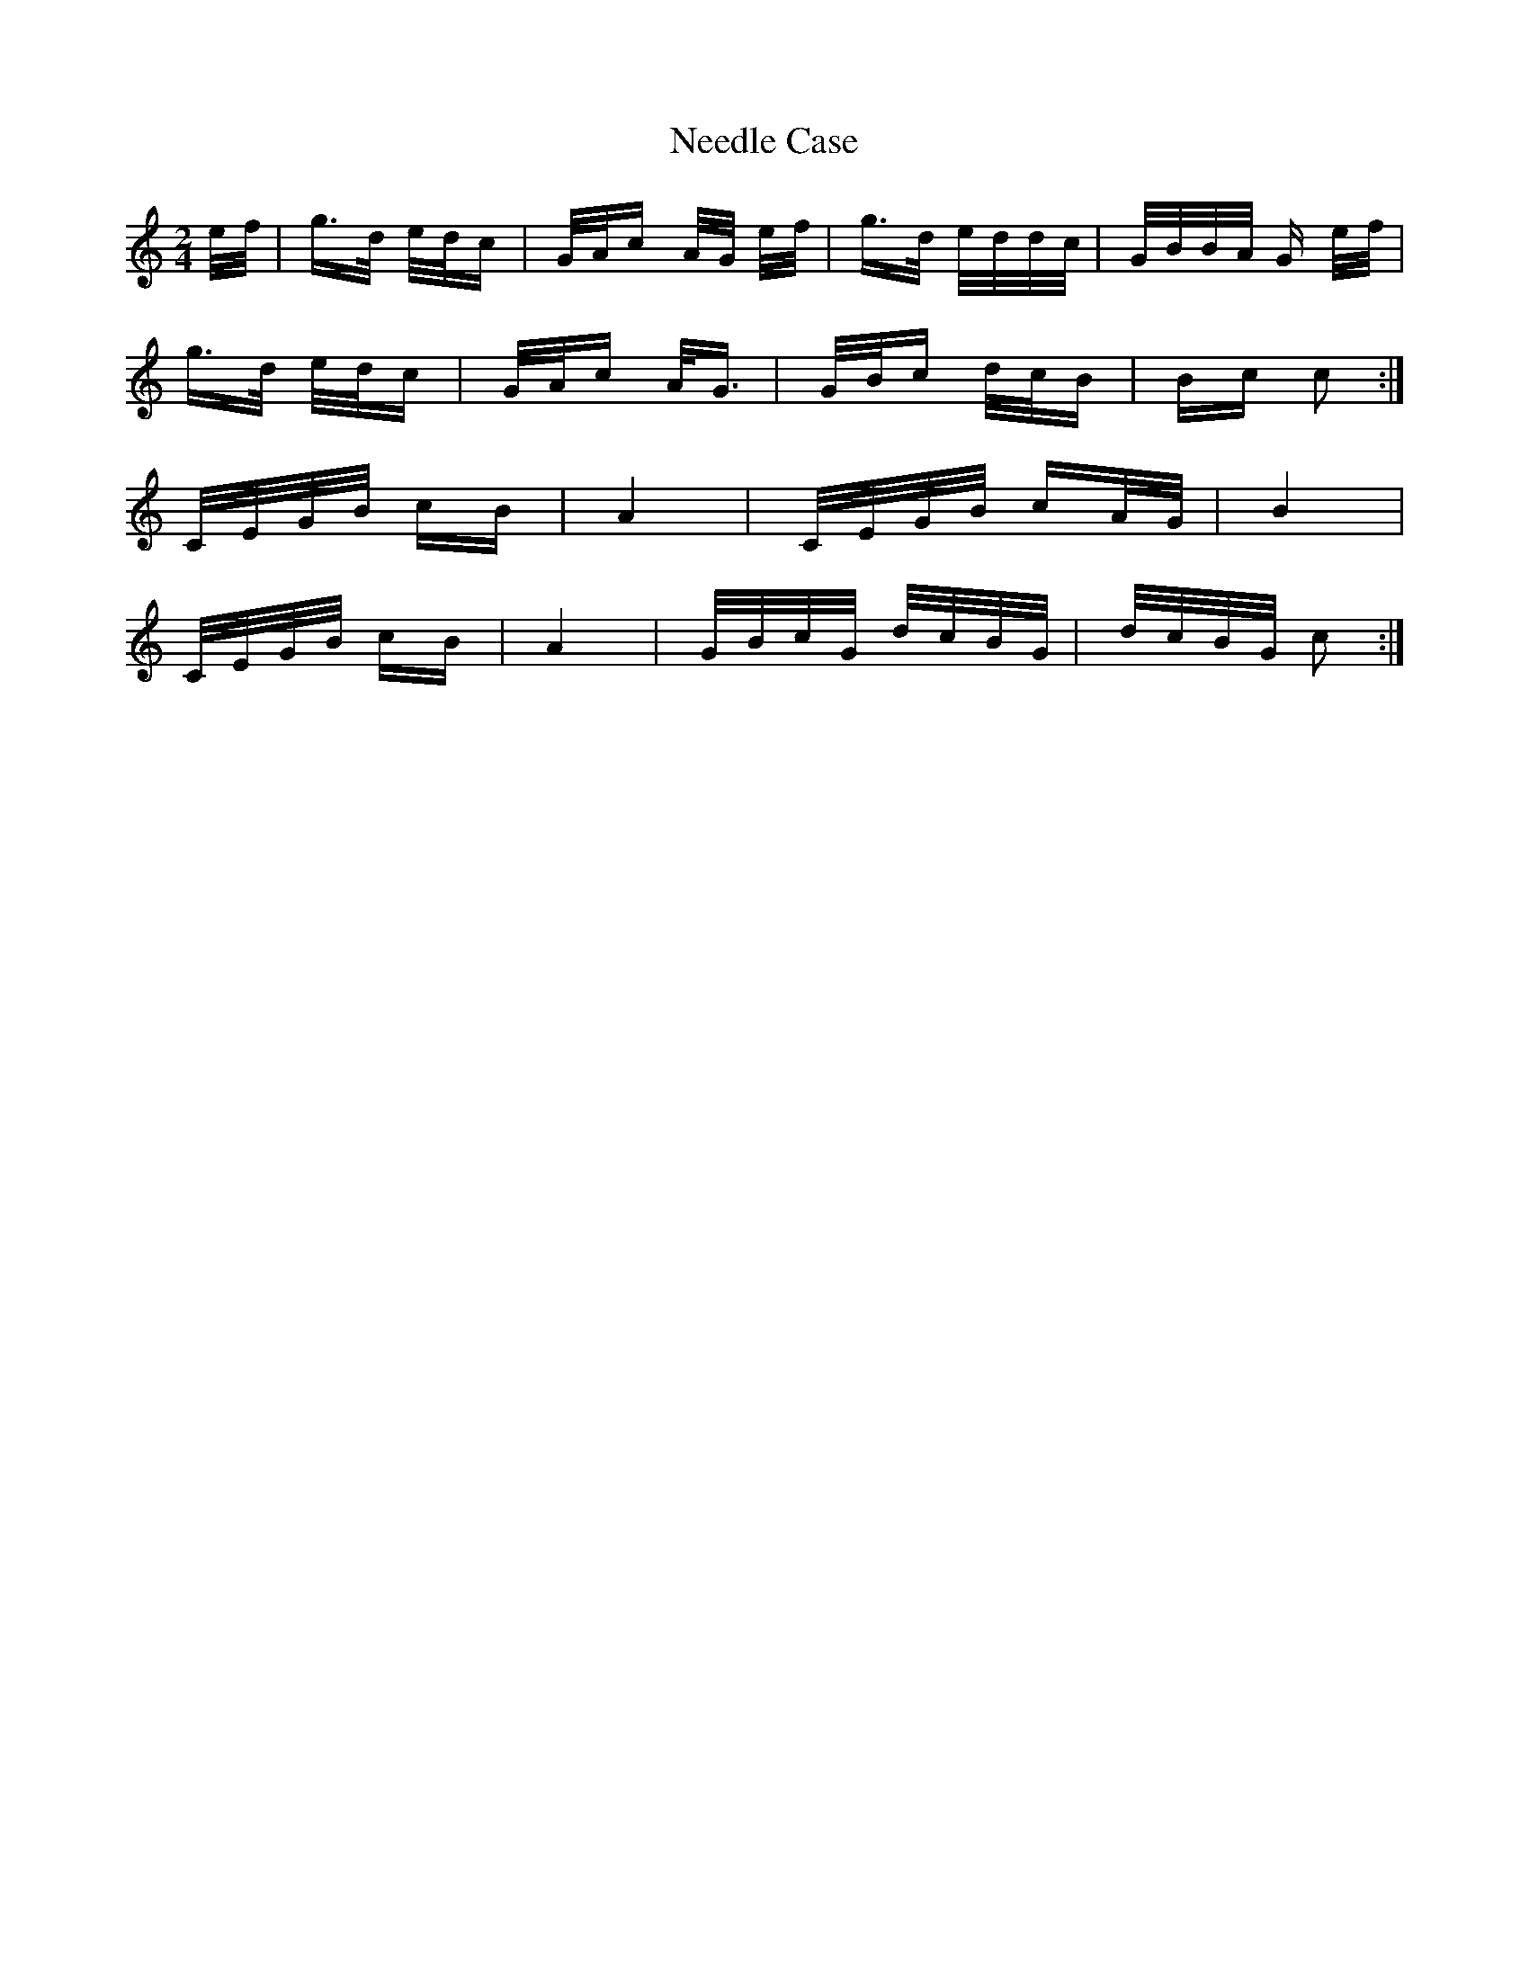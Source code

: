 X: 29044
T: Needle Case
R: polka
M: 2/4
K: Cmajor
e/f/|g3/d/ e/d/c|G/A/c A/G/ e/f/|g3/d/ e/d/d/c/|G/B/B/A/ G e/f/|
g3/d/ e/d/c|G/A/c A/G3/|G/B/c d/c/B|Bc c2:|
C/E/G/B/ cB|A4|C/E/G/B/ cA/G/|B4|
C/E/G/B/ cB|A4|G/B/c/G/ d/c/B/G/|d/c/B/G/ c2:|

